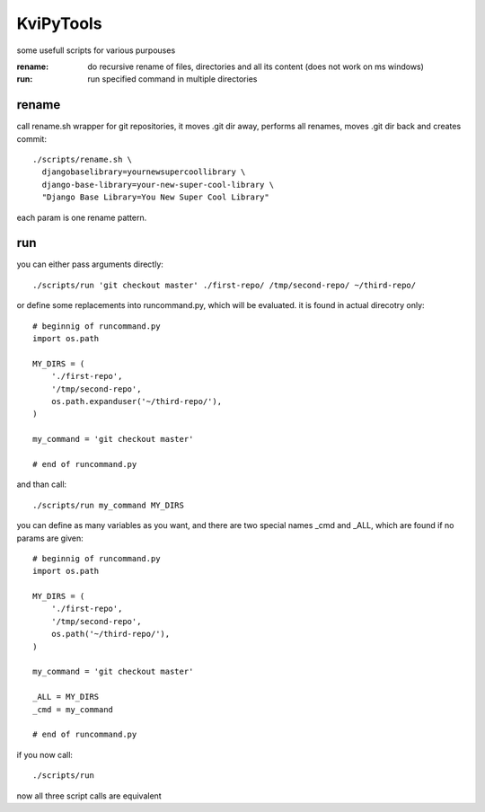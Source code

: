 
KviPyTools
==========

some usefull scripts for various purpouses

:rename:
	do recursive rename of files, directories and all its content (does not work on ms windows)
:run:
	run specified command in multiple directories

rename
------

call rename.sh wrapper for git repositories, it moves .git dir away,
performs all renames, moves .git dir back and creates commit::

  ./scripts/rename.sh \
    djangobaselibrary=yournewsupercoollibrary \
    django-base-library=your-new-super-cool-library \
    "Django Base Library=You New Super Cool Library"

each param is one rename pattern.

run
---

you can either pass arguments directly::

  ./scripts/run 'git checkout master' ./first-repo/ /tmp/second-repo/ ~/third-repo/

or define some replacements into runcommand.py,
which will be evaluated. it is found in actual direcotry only::

  # beginnig of runcommand.py
  import os.path

  MY_DIRS = (
      './first-repo',
      '/tmp/second-repo',
      os.path.expanduser('~/third-repo/'),
  )

  my_command = 'git checkout master'

  # end of runcommand.py

and than call::

  ./scripts/run my_command MY_DIRS

you can define as many variables as you want,
and there are two special names _cmd and _ALL,
which are found if no params are given::

  # beginnig of runcommand.py
  import os.path

  MY_DIRS = (
      './first-repo',
      '/tmp/second-repo',
      os.path('~/third-repo/'),
  )

  my_command = 'git checkout master'

  _ALL = MY_DIRS
  _cmd = my_command

  # end of runcommand.py

if you now call::

  ./scripts/run

now all three script calls are equivalent

